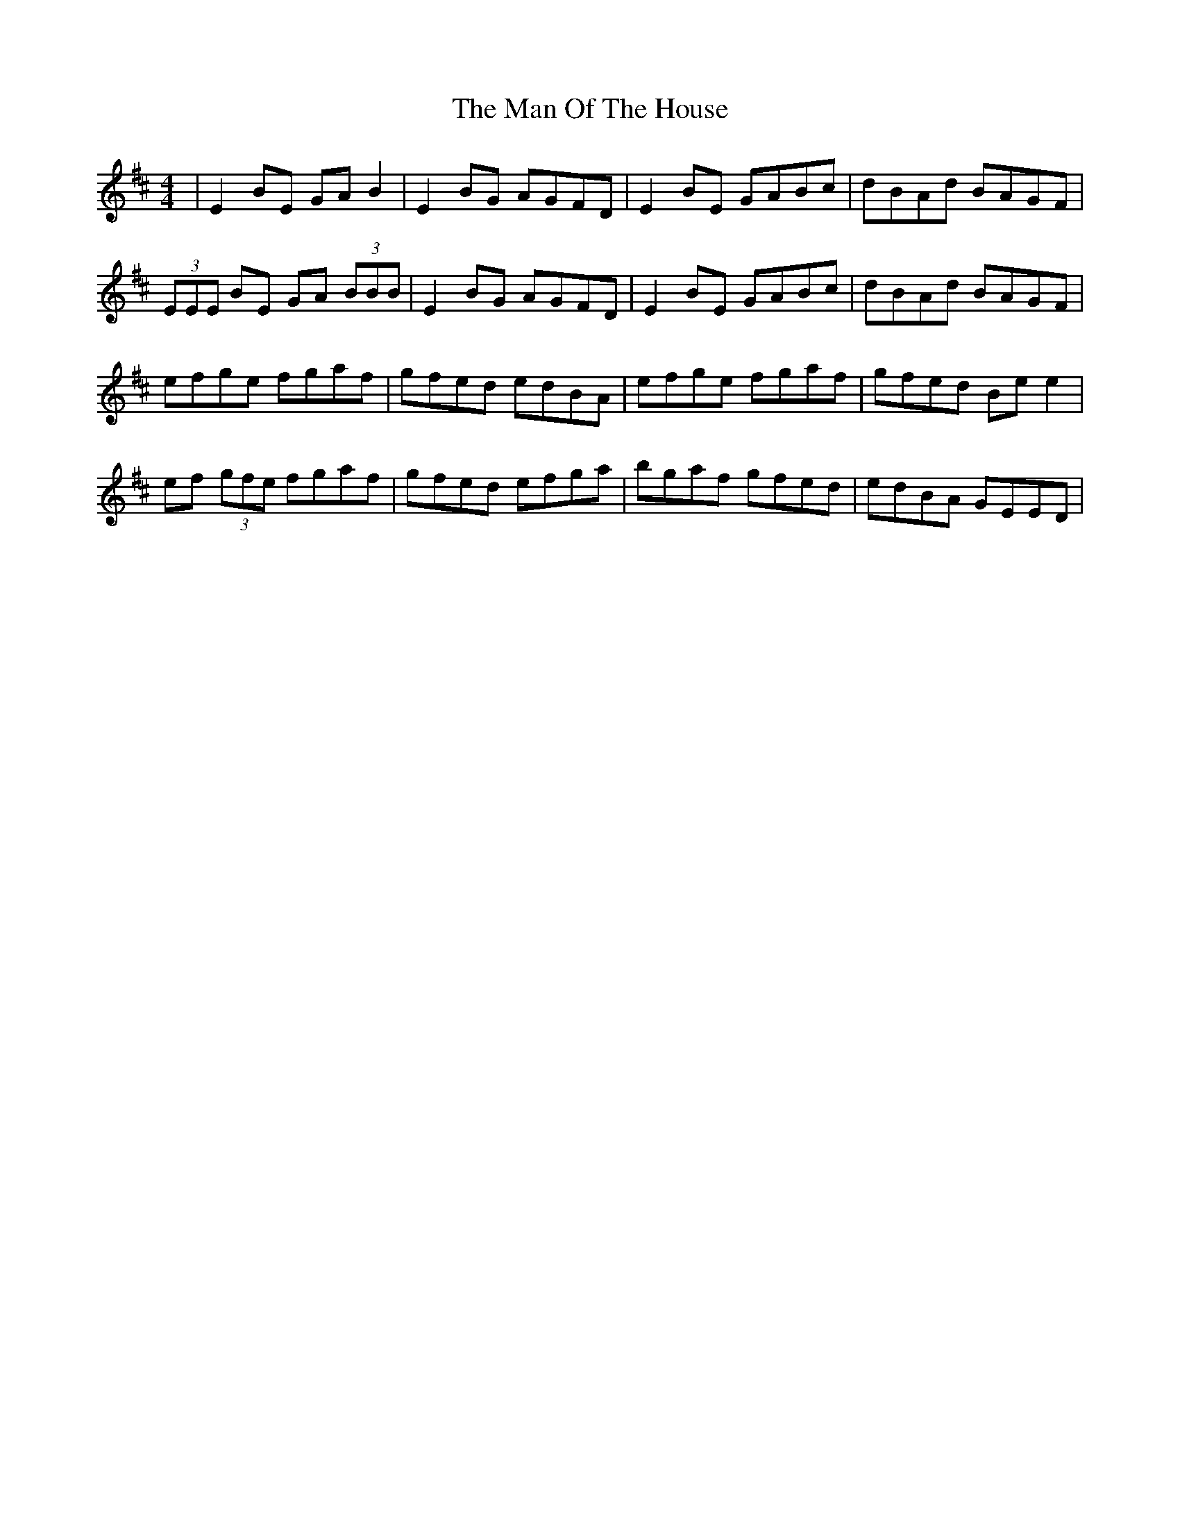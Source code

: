 X: 25285
T: Man Of The House, The
R: reel
M: 4/4
K: Dmajor
|E2 BE GA B2|E2 BG AGFD|E2 BE GABc|dBAd BAGF|
(3EEE BE GA (3BBB|E2 BG AGFD|E2 BE GABc|dBAd BAGF|
efge fgaf|gfed edBA|efge fgaf|gfed Be e2|
ef (3gfe fgaf|gfed efga|bgaf gfed|edBA GEED|

